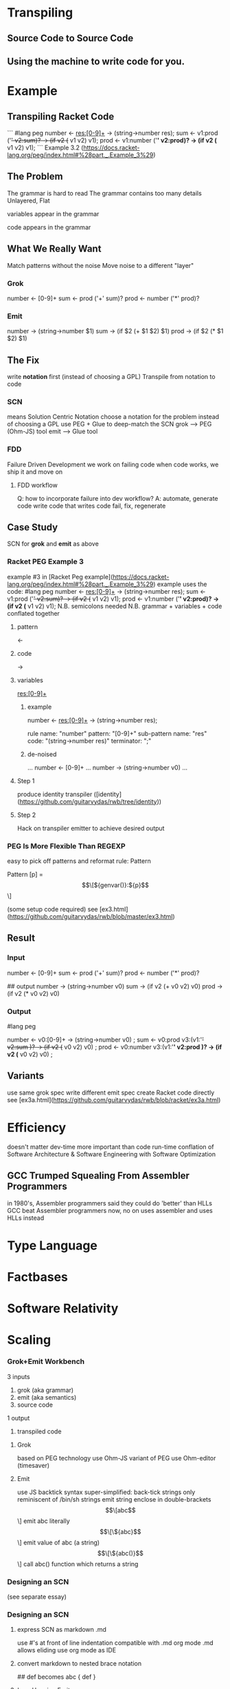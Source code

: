 * Transpiling
** Source Code to Source Code
** Using the machine to write code for you.
* Example
** Transpiling Racket Code
```
   #lang peg
   number <- res:[0-9]+ -> (string->number res);
   sum <- v1:prod ('+' v2:sum)? -> (if v2 (+ v1 v2) v1);
   prod <- v1:number ('*' v2:prod)? -> (if v2 (* v1 v2) v1);
```
Example 3.2 (https://docs.racket-lang.org/peg/index.html#%28part._.Example_3%29)
** The Problem
   The grammar is hard to read
   The grammar contains too many details
   Unlayered, Flat
**** variables appear in the grammar
**** code appears in the grammar
** What We Really Want
   Match patterns without the noise
   Move noise to a different "layer"

*** Grok
number <- [0-9]+
sum <- prod ('+' sum)?
prod <- number ('*' prod)?

*** Emit
number -> (string->number $1)
sum -> (if $2 (+ $1 $2) $1)
prod -> (if $2 (* $1 $2) $1)

** The Fix
   write *notation* first (instead of choosing a GPL)
   Transpile from notation to code

*** SCN
    means Solution Centric Notation
    choose a notation for the problem instead of choosing a GPL
    use PEG + Glue to deep-match the SCN
    grok --> PEG (Ohm-JS) tool
    emit --> Glue tool

*** FDD
    Failure Driven Development
    we work on failing code
    when code works, we ship it and move on
**** FDD workflow
    Q: how to incorporate failure into dev workflow?
    A: automate, generate code
    write code that writes code
    fail, fix, regenerate

** Case Study
   SCN for *grok* and *emit*
   as above

   
*** Racket PEG Example 3
   example #3 in [Racket Peg example](https://docs.racket-lang.org/peg/index.html#%28part._.Example_3%29)
   example uses the code:
#lang peg
number <- res:[0-9]+ -> (string->number res);
sum <- v1:prod ('+' v2:sum)? -> (if v2 (+ v1 v2) v1);
prod <- v1:number ('*' v2:prod)? -> (if v2 (* v1 v2) v1);
   N.B. semicolons needed
   N.B. grammar + variables + code conflated together
**** pattern
     <- 
**** code
     ->
**** variables
     res:[0-9]+
***** example
      number <- res:[0-9]+ -> (string->number res);
      
      rule name: "number"
      pattern: "[0-9]+"
      sub-pattern name: "res"
      code: "(string->number res)"
      terminator: ";"
***** de-noised
      ...
      number <- [0-9]+
      ...
      number -> (string->number v0)
      ...
**** Step 1
     produce identity transpiler
     ([identity](https://github.com/guitarvydas/rwb/tree/identity))
**** Step 2
     Hack on transpiler emitter to achieve desired output

*** PEG Is More Flexible Than REGEXP
    easy to pick off patterns and reformat
    rule: Pattern

      Pattern [p] = \[\[${genvar()}:${p}\]\]

    (some setup code required)
    see [ex3.html](https://github.com/guitarvydas/rwb/blob/master/ex3.html)

** Result
*** Input
# match
number <- [0-9]+
sum <- prod ('+' sum)?
prod <- number ('*' prod)?

## output
number -> (string->number v0)
sum -> (if v2 (+ v0 v2) v0)
prod -> (if v2 (* v0 v2) v0)
*** Output
#lang peg

number <- v0:[0-9]+  -> (string->number v0)
 ;
sum <- v0:prod v3:(v1:'+' v2:sum )?  -> (if v2 (+ v0 v2) v0)
 ;
prod <- v0:number v3:(v1:'*' v2:prod )?  -> (if v2 (* v0 v2) v0)
 ;

** Variants
   use same grok spec
   write different emit spec
   create Racket code directly
   see [ex3a.html](https://github.com/guitarvydas/rwb/blob/racket/ex3a.html)




    
* Efficiency
  doesn't matter
  dev-time more important than code run-time
  conflation of Software Architecture & Software Engineering with Software Optimization
** GCC Trumped Squealing From Assembler Programmers
   in 1980's, Assembler programmers said they could do 'better' than HLLs
   GCC beat Assembler programmers
   now, no on uses assembler and uses HLLs instead

* Type Language
* Factbases
* Software Relativity
* Scaling

*** Grok+Emit Workbench
    3 inputs
      1. grok (aka grammar)
      2. emit (aka semantics)
      3. source code
    1 output
      4. transpiled code
**** Grok
     based on PEG technology
     use Ohm-JS variant of PEG
     use Ohm-editor (timesaver)
**** Emit
     use JS backtick syntax
     super-simplified: back-tick strings only
     reminiscent of /bin/sh strings
     emit string enclose in double-brackets
     \[\[abc\]\]        emit abc literally
     \[\[\${abc}\]\]    emit value of abc (a string)
     \[\[\${abc()}\]\]  call abc() function which returns a string
     
*** Designing an SCN
    (see separate essay)



    
*** Designing an SCN
**** express SCN as markdown .md
    use #'s at front of line
    indentation
    compatible with .md
    org mode .md allows eliding
    use org mode as IDE 
**** convert markdown to nested brace notation
     # abc
     ## def
     becomes
     abc { def }
**** Low-Hanging Fruit
     OK to not solve whole problem at once
     small solutions lead to new ideas
***** Example
      prod <- v1:number ('*' v2:prod)? -> (if v2 (* v1 v2) v1);

      automated naming:
      prod <- v0:number v1:(v2:'*' v3:prod)? -> (if v3 (* v0 v3) v0);
      
      programmer must specify correct v0 and v3 in code
****** New Ideas
       v2 and v3 are actually sub-matches of v2
       prod <- v0:number v1:(v1/0:'*' v1/1:prod)? -> (if v1/1 (* v0 v1/1) v0);
       programmer still has to use the correct names
       new names are "easier to understand"
       can this lead to fully automated variable names?
******* Sub-pattern names
	programmer writes
	prod <- x:number ('*' y:prod)? -> (if x (* x y) y);
	
	transpiler rewrites as
	  prod <- v0:number v1:(v1/0:'*' v1/1:prod)? -> (if v1/1 (* v0 v1/1) v0);
	  synonym x v0
	  synonym y v1/1
    	    prod <- v0:number v1:(v1/0:'*' v1/1::prod)? -> 
	  (let ((x v0)
	        (y v1/1))
		(if x (* x y) y)) ;
		
        (not tried)

* ast drawing

	
    grok then spew
    grok then reveal
    grok then unveil
    grok unwrap
    grok exhibit
    grok show
    
Grok shape
Transform
Dump
Plate

extrude
project
arrange
format

ports
software relativity
components
